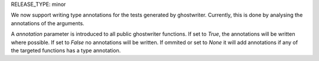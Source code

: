 RELEASE_TYPE: minor

We now support writing type annotations for the tests generated by ghostwriter.
Currently, this is done by analysing the annotations of the arguments.

A `annotation` parameter is introduced to all public ghostwriter functions. If set to
`True`, the annotations will be written where possible. If set to `False` no annotations
will be written. If ommited or set to `None` it will add annotations if any of the
targeted functions has a type annotation.
